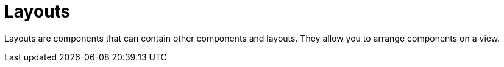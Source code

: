 = Layouts

Layouts are components that can contain other components and layouts. They allow you to arrange components on a view.